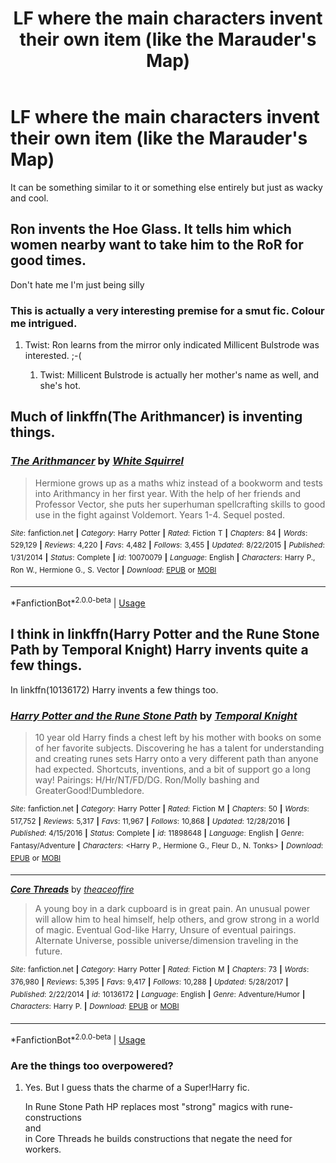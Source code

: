 #+TITLE: LF where the main characters invent their own item (like the Marauder's Map)

* LF where the main characters invent their own item (like the Marauder's Map)
:PROPERTIES:
:Score: 7
:DateUnix: 1530046076.0
:DateShort: 2018-Jun-27
:FlairText: Request
:END:
It can be something similar to it or something else entirely but just as wacky and cool.


** Ron invents the Hoe Glass. It tells him which women nearby want to take him to the RoR for good times.

Don't hate me I'm just being silly
:PROPERTIES:
:Author: MindForgedManacle
:Score: 3
:DateUnix: 1530053824.0
:DateShort: 2018-Jun-27
:END:

*** This is actually a very interesting premise for a smut fic. Colour me intrigued.
:PROPERTIES:
:Author: moomoogoat
:Score: 2
:DateUnix: 1530063947.0
:DateShort: 2018-Jun-27
:END:

**** Twist: Ron learns from the mirror only indicated Millicent Bulstrode was interested. ;-(
:PROPERTIES:
:Author: MindForgedManacle
:Score: 3
:DateUnix: 1530068489.0
:DateShort: 2018-Jun-27
:END:

***** Twist: Millicent Bulstrode is actually her mother's name as well, and she's hot.
:PROPERTIES:
:Author: VirulentVoid
:Score: 2
:DateUnix: 1530076643.0
:DateShort: 2018-Jun-27
:END:


** Much of linkffn(The Arithmancer) is inventing things.
:PROPERTIES:
:Author: literal-hitler
:Score: 1
:DateUnix: 1530064097.0
:DateShort: 2018-Jun-27
:END:

*** [[https://www.fanfiction.net/s/10070079/1/][*/The Arithmancer/*]] by [[https://www.fanfiction.net/u/5339762/White-Squirrel][/White Squirrel/]]

#+begin_quote
  Hermione grows up as a maths whiz instead of a bookworm and tests into Arithmancy in her first year. With the help of her friends and Professor Vector, she puts her superhuman spellcrafting skills to good use in the fight against Voldemort. Years 1-4. Sequel posted.
#+end_quote

^{/Site/:} ^{fanfiction.net} ^{*|*} ^{/Category/:} ^{Harry} ^{Potter} ^{*|*} ^{/Rated/:} ^{Fiction} ^{T} ^{*|*} ^{/Chapters/:} ^{84} ^{*|*} ^{/Words/:} ^{529,129} ^{*|*} ^{/Reviews/:} ^{4,220} ^{*|*} ^{/Favs/:} ^{4,482} ^{*|*} ^{/Follows/:} ^{3,455} ^{*|*} ^{/Updated/:} ^{8/22/2015} ^{*|*} ^{/Published/:} ^{1/31/2014} ^{*|*} ^{/Status/:} ^{Complete} ^{*|*} ^{/id/:} ^{10070079} ^{*|*} ^{/Language/:} ^{English} ^{*|*} ^{/Characters/:} ^{Harry} ^{P.,} ^{Ron} ^{W.,} ^{Hermione} ^{G.,} ^{S.} ^{Vector} ^{*|*} ^{/Download/:} ^{[[http://www.ff2ebook.com/old/ffn-bot/index.php?id=10070079&source=ff&filetype=epub][EPUB]]} ^{or} ^{[[http://www.ff2ebook.com/old/ffn-bot/index.php?id=10070079&source=ff&filetype=mobi][MOBI]]}

--------------

*FanfictionBot*^{2.0.0-beta} | [[https://github.com/tusing/reddit-ffn-bot/wiki/Usage][Usage]]
:PROPERTIES:
:Author: FanfictionBot
:Score: 1
:DateUnix: 1530064152.0
:DateShort: 2018-Jun-27
:END:


** I think in linkffn(Harry Potter and the Rune Stone Path by Temporal Knight) Harry invents quite a few things.

In linkffn(10136172) Harry invents a few things too.
:PROPERTIES:
:Score: 1
:DateUnix: 1530124344.0
:DateShort: 2018-Jun-27
:END:

*** [[https://www.fanfiction.net/s/11898648/1/][*/Harry Potter and the Rune Stone Path/*]] by [[https://www.fanfiction.net/u/1057022/Temporal-Knight][/Temporal Knight/]]

#+begin_quote
  10 year old Harry finds a chest left by his mother with books on some of her favorite subjects. Discovering he has a talent for understanding and creating runes sets Harry onto a very different path than anyone had expected. Shortcuts, inventions, and a bit of support go a long way! Pairings: H/Hr/NT/FD/DG. Ron/Molly bashing and GreaterGood!Dumbledore.
#+end_quote

^{/Site/:} ^{fanfiction.net} ^{*|*} ^{/Category/:} ^{Harry} ^{Potter} ^{*|*} ^{/Rated/:} ^{Fiction} ^{M} ^{*|*} ^{/Chapters/:} ^{50} ^{*|*} ^{/Words/:} ^{517,752} ^{*|*} ^{/Reviews/:} ^{5,317} ^{*|*} ^{/Favs/:} ^{11,967} ^{*|*} ^{/Follows/:} ^{10,868} ^{*|*} ^{/Updated/:} ^{12/28/2016} ^{*|*} ^{/Published/:} ^{4/15/2016} ^{*|*} ^{/Status/:} ^{Complete} ^{*|*} ^{/id/:} ^{11898648} ^{*|*} ^{/Language/:} ^{English} ^{*|*} ^{/Genre/:} ^{Fantasy/Adventure} ^{*|*} ^{/Characters/:} ^{<Harry} ^{P.,} ^{Hermione} ^{G.,} ^{Fleur} ^{D.,} ^{N.} ^{Tonks>} ^{*|*} ^{/Download/:} ^{[[http://www.ff2ebook.com/old/ffn-bot/index.php?id=11898648&source=ff&filetype=epub][EPUB]]} ^{or} ^{[[http://www.ff2ebook.com/old/ffn-bot/index.php?id=11898648&source=ff&filetype=mobi][MOBI]]}

--------------

[[https://www.fanfiction.net/s/10136172/1/][*/Core Threads/*]] by [[https://www.fanfiction.net/u/4665282/theaceoffire][/theaceoffire/]]

#+begin_quote
  A young boy in a dark cupboard is in great pain. An unusual power will allow him to heal himself, help others, and grow strong in a world of magic. Eventual God-like Harry, Unsure of eventual pairings. Alternate Universe, possible universe/dimension traveling in the future.
#+end_quote

^{/Site/:} ^{fanfiction.net} ^{*|*} ^{/Category/:} ^{Harry} ^{Potter} ^{*|*} ^{/Rated/:} ^{Fiction} ^{M} ^{*|*} ^{/Chapters/:} ^{73} ^{*|*} ^{/Words/:} ^{376,980} ^{*|*} ^{/Reviews/:} ^{5,395} ^{*|*} ^{/Favs/:} ^{9,417} ^{*|*} ^{/Follows/:} ^{10,288} ^{*|*} ^{/Updated/:} ^{5/28/2017} ^{*|*} ^{/Published/:} ^{2/22/2014} ^{*|*} ^{/id/:} ^{10136172} ^{*|*} ^{/Language/:} ^{English} ^{*|*} ^{/Genre/:} ^{Adventure/Humor} ^{*|*} ^{/Characters/:} ^{Harry} ^{P.} ^{*|*} ^{/Download/:} ^{[[http://www.ff2ebook.com/old/ffn-bot/index.php?id=10136172&source=ff&filetype=epub][EPUB]]} ^{or} ^{[[http://www.ff2ebook.com/old/ffn-bot/index.php?id=10136172&source=ff&filetype=mobi][MOBI]]}

--------------

*FanfictionBot*^{2.0.0-beta} | [[https://github.com/tusing/reddit-ffn-bot/wiki/Usage][Usage]]
:PROPERTIES:
:Author: FanfictionBot
:Score: 1
:DateUnix: 1530124359.0
:DateShort: 2018-Jun-27
:END:


*** Are the things too overpowered?
:PROPERTIES:
:Score: 1
:DateUnix: 1530127398.0
:DateShort: 2018-Jun-27
:END:

**** Yes. But I guess thats the charme of a Super!Harry fic.

In Rune Stone Path HP replaces most "strong" magics with rune-constructions\\
and\\
in Core Threads he builds constructions that negate the need for workers.
:PROPERTIES:
:Score: 1
:DateUnix: 1530127700.0
:DateShort: 2018-Jun-27
:END:
